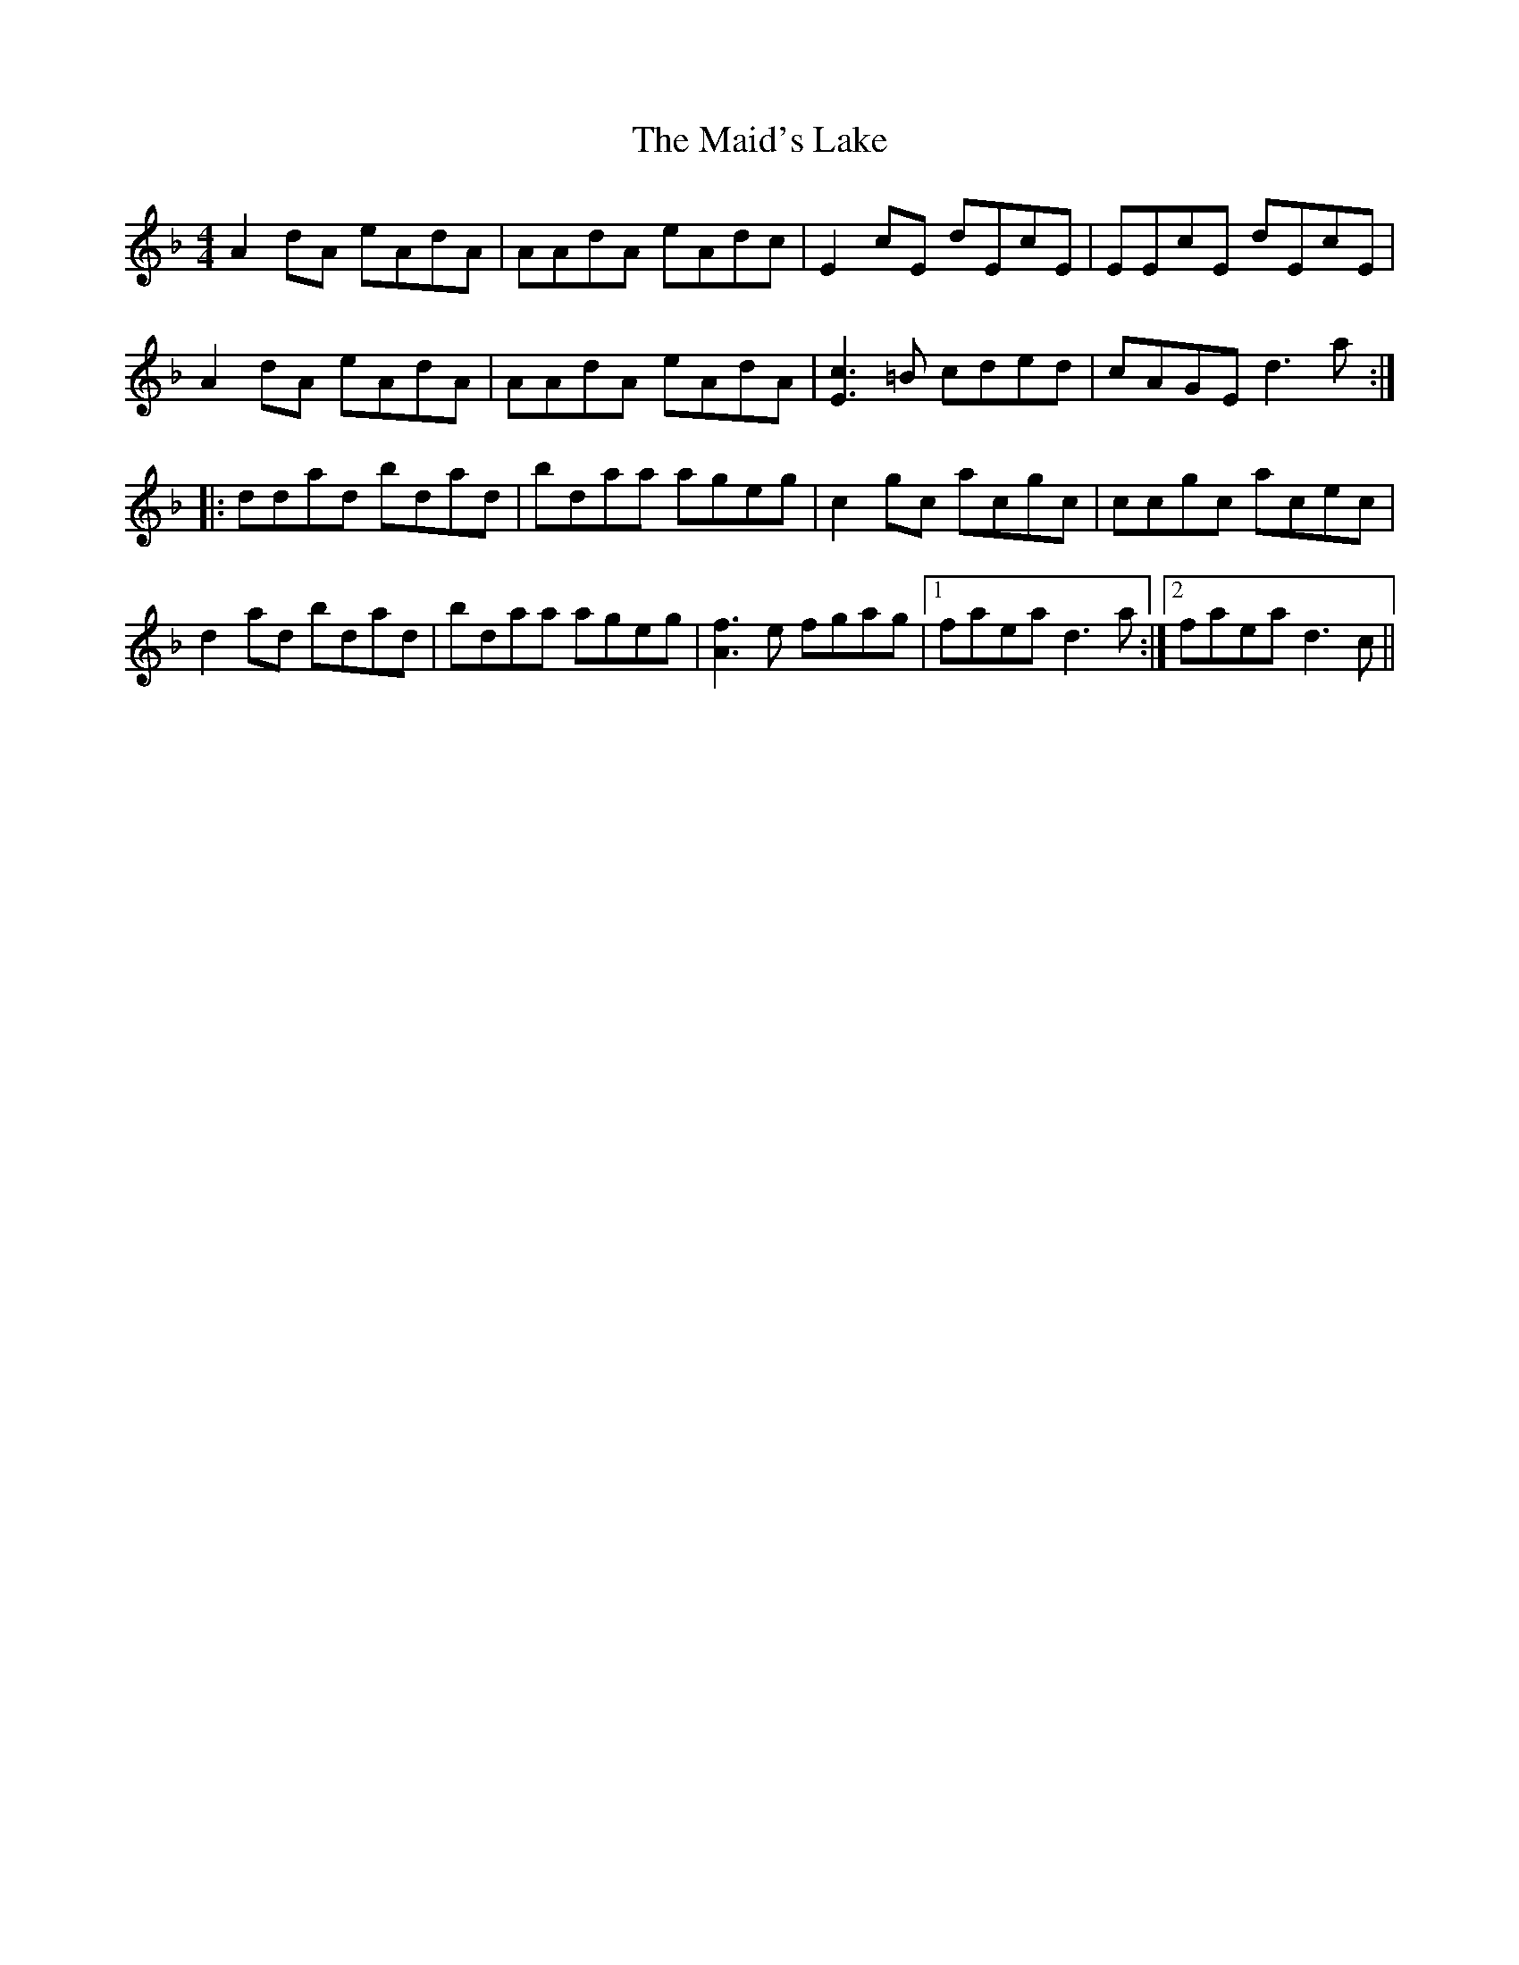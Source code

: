 X: 25027
T: Maid's Lake, The
R: reel
M: 4/4
K: Dminor
A2dA eAdA|AAdA eAdc|E2cE dEcE|EEcE dEcE|
A2dA eAdA|AAdA eAdA|[Ec]3=B cded|cAGE d3a:|
|:ddad bdad|bdaa ageg|c2gc acgc|ccgc acec|
d2ad bdad|bdaa ageg|[fA]3e fgag|1 faea d3a:|2 faea d3c||

